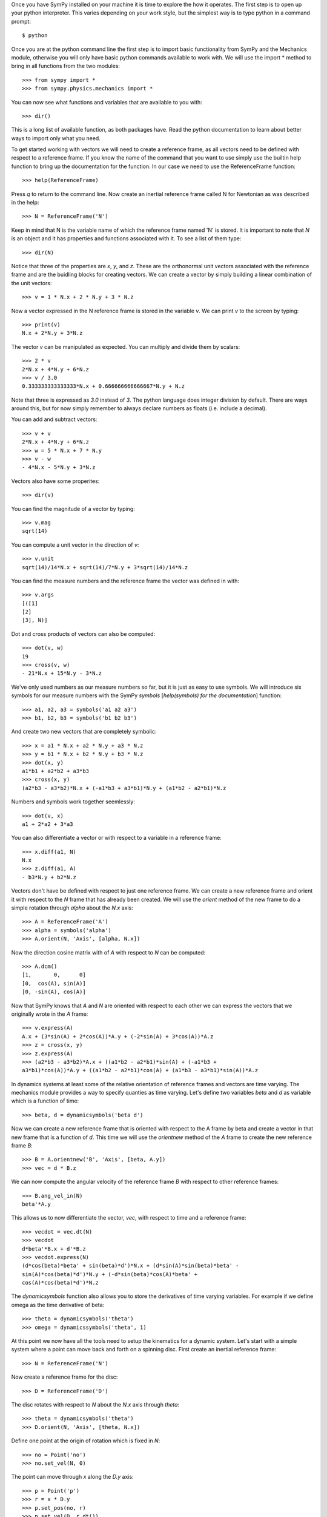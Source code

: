 Once you have SymPy installed on your machine it is time to explore the how it
operates. The first step is to open up your python interpreter. This varies
depending on your work style, but the simplest way is to type python in a
command prompt::

   $ python

Once you are at the python command line the first step is to import basic
functionality from SymPy and the Mechanics module, otherwise you will only have
basic python commands available to work with. We will use the import * method
to bring in all functions from the two modules::

   >>> from sympy import *
   >>> from sympy.physics.mechanics import *

You can now see what functions and variables that are available to you with::

   >>> dir()

This is a long list of available function, as both packages have. Read the
python documentation to learn about better ways to import only what you need.

To get started working with vectors we will need to create a reference frame,
as all vectors need to be defined with respect to a reference frame. If you
know the name of the command that you want to use simply use the builtin help
function to bring up the documentation for the function. In our case we need to
use the ReferenceFrame function::

   >>> help(ReferenceFrame)

Press `q` to return to the command line. Now create an inertial reference frame
called N for Newtonian as was described in the help::

   >>> N = ReferenceFrame('N')

Keep in mind that N is the variable name of which the reference frame named 'N'
is stored. It is important to note that `N` is an object and it has properties
and functions associated with it. To see a list of them type::

   >>> dir(N)

Notice that three of the properties are `x`, `y`, and `z`. These are the
orthonormal unit vectors associated with the reference frame and are the
buidling blocks for creating vectors. We can create a vector by simply
building a linear combination of the unit vectors::

   >>> v = 1 * N.x + 2 * N.y + 3 * N.z

Now a vector expressed in the N reference frame is stored in the variable `v`.
We can print `v` to the screen by typing::

   >>> print(v)
   N.x + 2*N.y + 3*N.z

The vector `v` can be manipulated as expected. You can multiply and divide them
by scalars::

   >>> 2 * v
   2*N.x + 4*N.y + 6*N.z
   >>> v / 3.0
   0.333333333333333*N.x + 0.666666666666667*N.y + N.z

Note that three is expressed as `3.0` instead of `3`. The python language does
integer division by default. There are ways around this, but for now simply
remember to always declare numbers as floats (i.e. include a decimal).

You can add and subtract vectors::

   >>> v + v
   2*N.x + 4*N.y + 6*N.z
   >>> w = 5 * N.x + 7 * N.y
   >>> v - w
   - 4*N.x - 5*N.y + 3*N.z

Vectors also have some properites::

   >>> dir(v)

You can find the magnitude of a vector by typing::

   >>> v.mag
   sqrt(14)

You can compute a unit vector in the direction of `v`::

   >>> v.unit
   sqrt(14)/14*N.x + sqrt(14)/7*N.y + 3*sqrt(14)/14*N.z

You can find the measure numbers and the reference frame the vector was defined in
with::

   >>> v.args
   [([1]
   [2]
   [3], N)]

Dot and cross products of vectors can also be computed::

   >>> dot(v, w)
   19
   >>> cross(v, w)
   - 21*N.x + 15*N.y - 3*N.z

We've only used numbers as our measure numbers so far, but it is just as easy
to use symbols. We will introduce six symbols for our measure numbers with the
SymPy `symbols` [`help(symbols) for the documentation`] function::

   >>> a1, a2, a3 = symbols('a1 a2 a3')
   >>> b1, b2, b3 = symbols('b1 b2 b3')

And create two new vectors that are completely symbolic::

   >>> x = a1 * N.x + a2 * N.y + a3 * N.z
   >>> y = b1 * N.x + b2 * N.y + b3 * N.z
   >>> dot(x, y)
   a1*b1 + a2*b2 + a3*b3
   >>> cross(x, y)
   (a2*b3 - a3*b2)*N.x + (-a1*b3 + a3*b1)*N.y + (a1*b2 - a2*b1)*N.z

Numbers and symbols work together seemlessly::

   >>> dot(v, x)
   a1 + 2*a2 + 3*a3

You can also differentiate a vector or with respect to a variable in a
reference frame::

   >>> x.diff(a1, N)
   N.x
   >>> z.diff(a1, A)
   - b3*N.y + b2*N.z

Vectors don't have be defined with respect to just one reference frame. We can
create a new reference frame and orient it with respect to the `N` frame that
has already been created. We will use the `orient` method of the new frame to
do a simple rotation through `alpha` about the `N.x` axis::

   >>> A = ReferenceFrame('A')
   >>> alpha = symbols('alpha')
   >>> A.orient(N, 'Axis', [alpha, N.x])

Now the direction cosine matrix with of `A` with respect to `N` can be
computed::

   >>> A.dcm()
   [1,       0,      0]
   [0,  cos(A), sin(A)]
   [0, -sin(A), cos(A)]

Now that SymPy knows that `A` and `N` are oriented with respect to each other
we can express the vectors that we originally wrote in the `A` frame::

   >>> v.express(A)
   A.x + (3*sin(A) + 2*cos(A))*A.y + (-2*sin(A) + 3*cos(A))*A.z
   >>> z = cross(x, y)
   >>> z.express(A)
   >>> (a2*b3 - a3*b2)*A.x + ((a1*b2 - a2*b1)*sin(A) + (-a1*b3 +
   a3*b1)*cos(A))*A.y + ((a1*b2 - a2*b1)*cos(A) + (a1*b3 - a3*b1)*sin(A))*A.z

In dynamics systems at least some of the relative orientation of reference
frames and vectors are time varying. The mechanics module provides a way to
specify quanties as time varying. Let's define two variables `beta` and `d` as
variable which is a function of time::

   >>> beta, d = dynamicsymbols('beta d')

Now we can create a new reference frame that is oriented with respect to the A
frame by beta and create a vector in that new frame that is a function of `d`.
This time we will use the `orientnew` method of the `A` frame to create the new
reference frame `B`::

   >>> B = A.orientnew('B', 'Axis', [beta, A.y])
   >>> vec = d * B.z

We can now compute the angular velocity of the reference frame `B` with respect
to other reference frames::

   >>> B.ang_vel_in(N)
   beta'*A.y

This allows us to now differentiate the vector, `vec`, with respect to time and
a reference frame::

   >>> vecdot = vec.dt(N)
   >>> vecdot
   d*beta'*B.x + d'*B.z
   >>> vecdot.express(N)
   (d*cos(beta)*beta' + sin(beta)*d')*N.x + (d*sin(A)*sin(beta)*beta' -
   sin(A)*cos(beta)*d')*N.y + (-d*sin(beta)*cos(A)*beta' +
   cos(A)*cos(beta)*d')*N.z

The `dynamicsymbols` function also allows you to store the derivatives of time
varying variables. For example if we define omega as the time derivative of
beta::

   >>> theta = dynamicsymbols('theta')
   >>> omega = dynamicssymbols('theta', 1)

At this point we now have all the tools need to setup the kinematics for a
dynamic system. Let's start with a simple system where a point can move back
and forth on a spinning disc. First create an inertial reference frame::

   >>> N = ReferenceFrame('N')

Now create a reference frame for the disc::

   >>> D = ReferenceFrame('D')

The disc rotates with respect to `N` about the `N.x` axis through `theta`::

   >>> theta = dynamicsymbols('theta')
   >>> D.orient(N, 'Axis', [theta, N.x])

Define one point at the origin of rotation which is fixed in `N`::

   >>> no = Point('no')
   >>> no.set_vel(N, 0)

The point can move through `x` along the `D.y` axis::

   >>> p = Point('p')
   >>> r = x * D.y
   >>> p.set_pos(no, r)
   >>> p.set_vel(D, r.dt())

The velocity of the point in the `N` frame can now be computed::

   >>> p.vel(N)
   x'*D.y + x*theta'*D.z
   >>> p.vel(N).express(N)
   (-x*sin(theta)*theta' + cos(theta)*x')*N.y + (x*cos(theta)*theta' + sin(theta)*x')*N.z

The acceleration of the point can also be computed, but for this we will make
use of the fact that both `do` and `no` are in the reference frame and use the
`a2pt_theory` method::

   >>> p.a2pt_theory(no, N, D)
   - x*theta'**2*D.y + x*theta''*D.z
